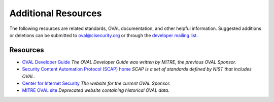 .. _addtional-resources:

Additional Resources
=====================

The following resources are related standards, OVAL documentation, and other helpful information. Suggested additions or deletions can be submitted to oval@cisecurity.org or through the `developer mailing list <http://lists.cisecurity.org/mailman/listinfo/oval_developer_lists.cisecurity.org>`_.

Resources
---------

* `OVAL Developer Guide <http://ovalproject.github.io/getting-started/best-practices/>`_ *The OVAL Developer Guide was written by MITRE, the previous OVAL Sponsor.*
* `Security Content Automation Protocol (SCAP) home <https://csrc.nist.gov/projects/security-content-automation-protocol>`_ *SCAP is a set of standards defined by NIST that includes OVAL.*
* `Center for Internet Security <cisecurity.org>`_ *The website for the current OVAL Sponsor.*
* `MITRE OVAL site <oval.mitre.org>`_ *Deprecated website containing historical OVAL data.*
